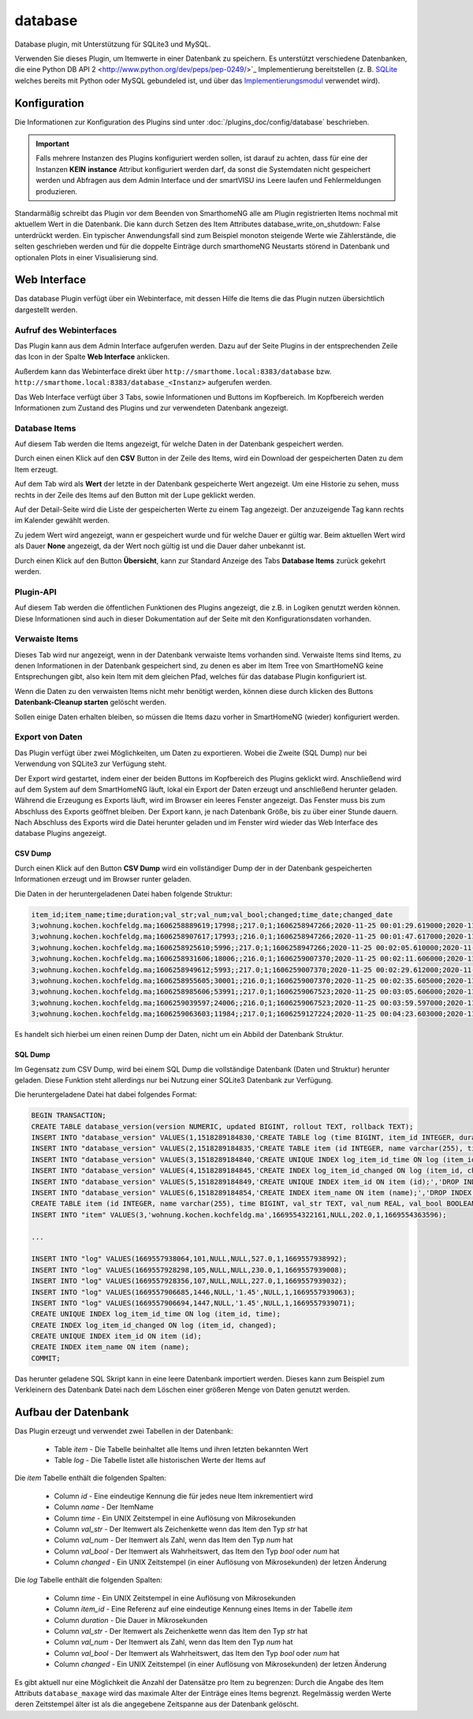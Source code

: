 .. index:: Plugins; database (Datenbank Unterstützung)
.. index:: database

========
database
========

.. image:: webif/static/img/plugin_logo.png
   :alt: plugin logo
   :width: 300px
   :height: 300px
   :scale: 50 %
   :align: left

Database plugin, mit Unterstützung für SQLite3 und MySQL.

Verwenden Sie dieses Plugin, um Itemwerte in einer Datenbank zu speichern. Es unterstützt
verschiedene Datenbanken, die eine Python DB API 2 <http://www.python.org/dev/peps/pep-0249/>`_ Implementierung
bereitstellen (z. B. `SQLite <http://docs.python.org/3.2/library/sqlite3.html>`_
welches bereits mit Python oder MySQL gebundeled ist, und über das
`Implementierungsmodul <https://wiki.python.org/moin/MySQL>`_ verwendet wird).

Konfiguration
=============

Die Informationen zur Konfiguration des Plugins sind unter :doc:`/plugins_doc/config/database` beschrieben.

.. important::

   Falls mehrere Instanzen des Plugins konfiguriert werden sollen, ist darauf zu achten, dass für eine der Instanzen
   **KEIN** **instance** Attribut konfiguriert werden darf, da sonst die Systemdaten nicht gespeichert werden und
   Abfragen aus dem Admin Interface und der smartVISU ins Leere laufen und Fehlermeldungen produzieren.

Standarmäßig schreibt das Plugin vor dem Beenden von SmarthomeNG alle am Plugin registrierten Items nochmal mit aktuellem
Wert in die Datenbank. Die kann durch Setzen des Item Attributes database_write_on_shutdown: False unterdrückt werden.
Ein typischer Anwendungsfall sind zum Beispiel monoton steigende Werte wie Zählerstände, die selten geschrieben werden
und für die doppelte Einträge durch smarthomeNG Neustarts störend in Datenbank und optionalen Plots in einer
Visualisierung sind.


Web Interface
=============

Das database Plugin verfügt über ein Webinterface, mit dessen Hilfe die Items die das Plugin nutzen
übersichtlich dargestellt werden.


Aufruf des Webinterfaces
------------------------

Das Plugin kann aus dem Admin Interface aufgerufen werden. Dazu auf der Seite Plugins in der entsprechenden
Zeile das Icon in der Spalte **Web Interface** anklicken.

Außerdem kann das Webinterface direkt über ``http://smarthome.local:8383/database`` bzw.
``http://smarthome.local:8383/database_<Instanz>`` aufgerufen werden.

Das Web Interface verfügt über 3 Tabs, sowie Informationen und Buttons im Kopfbereich. Im Kopfbereich werden
Informationen zum Zustand des Plugins und zur verwendeten Datenbank angezeigt.


Database Items
--------------

Auf diesem Tab werden die Items angezeigt, für welche Daten in der Datenbank gespeichert werden.

.. image:: assets/webif_databaseitems.jpg
   :class: screenshot

Durch einen einen Klick auf den **CSV** Button in der Zeile des Items, wird ein Download der gespeicherten Daten
zu dem Item erzeugt.

Auf dem Tab wird als **Wert** der letzte in der Datenbank gespeicherte Wert angezeigt. Um eine Historie zu sehen,
muss rechts in der Zeile des Items auf den Button mit der Lupe geklickt werden.

Auf der Detail-Seite wird die Liste der gespeicherten Werte zu einem Tag angezeigt. Der anzuzeigende Tag kann rechts
im Kalender gewählt werden.

.. image:: assets/webif_details.jpg
   :class: screenshot

Zu jedem Wert wird angezeigt, wann er gespeichert wurde und für welche Dauer er gültig war. Beim aktuellen Wert
wird als Dauer **None** angezeigt, da der Wert noch gültig ist und die Dauer daher unbekannt ist.

Durch einen Klick auf den Button **Übersicht**, kann zur Standard Anzeige des Tabs **Database Items** zurück gekehrt
werden.


Plugin-API
----------

Auf diesem Tab werden die öffentlichen Funktionen des Plugins angezeigt, die z.B. in Logiken genutzt werden können.
Diese Informationen sind auch in dieser Dokumentation auf der Seite mit den Konfigurationsdaten vorhanden.

.. image:: assets/webif_pluginapi.jpg
   :class: screenshot


Verwaiste Items
---------------

Dieses Tab wird nur angezeigt, wenn in der Datenbank verwaiste Items vorhanden sind. Verwaiste Items sind Items, zu
denen Informationen in der Datenbank gespeichert sind, zu denen es aber im Item Tree von SmartHomeNG keine
Entsprechungen gibt, also kein Item mit dem gleichen Pfad, welches für das database Plugin konfiguriert ist.

.. image:: assets/webif_orphanitems.jpg
   :class: screenshot

Wenn die Daten zu den verwaisten Items nicht mehr benötigt werden, können diese durch klicken des Buttons
**Datenbank-Cleanup starten** gelöscht werden.

Sollen einige Daten erhalten bleiben, so müssen die Items dazu vorher in SmartHomeNG (wieder) konfiguriert werden.


Export von Daten
----------------

Das Plugin verfügt über zwei Möglichkeiten, um Daten zu exportieren. Wobei die Zweite (SQL Dump) nur bei Verwendung
von SQLite3 zur Verfügung steht.

Der Export wird gestartet, indem einer der beiden Buttons im Kopfbereich des Plugins geklickt wird.
Anschließend wird auf dem System auf dem SmartHomeNG läuft, lokal ein Export der Daten erzeugt und anschließend
herunter geladen. Während die Erzeugung es Exports läuft, wird im Browser ein leeres Fenster angezeigt. Das
Fenster muss bis zum Abschluss des Exports geöffnet bleiben. Der Export kann, je nach Datenbank Größe, bis
zu über einer Stunde dauern. Nach Abschluss des Exports wird die Datei herunter geladen und im Fenster wird wieder das
Web Interface des database Plugins angezeigt.


CSV Dump
~~~~~~~~

Durch einen Klick auf den Button **CSV Dump** wird ein vollständiger Dump der in der Datenbank gespeicherten
Informationen erzeugt und im Browser runter geladen.

Die Daten in der heruntergeladenen Datei haben folgende Struktur:

.. code-block:: text

    item_id;item_name;time;duration;val_str;val_num;val_bool;changed;time_date;changed_date
    3;wohnung.kochen.kochfeldg.ma;1606258889619;17998;;217.0;1;1606258947266;2020-11-25 00:01:29.619000;2020-11-25 00:02:27.266000
    3;wohnung.kochen.kochfeldg.ma;1606258907617;17993;;216.0;1;1606258947266;2020-11-25 00:01:47.617000;2020-11-25 00:02:27.266000
    3;wohnung.kochen.kochfeldg.ma;1606258925610;5996;;217.0;1;1606258947266;2020-11-25 00:02:05.610000;2020-11-25 00:02:27.266000
    3;wohnung.kochen.kochfeldg.ma;1606258931606;18006;;216.0;1;1606259007370;2020-11-25 00:02:11.606000;2020-11-25 00:03:27.370000
    3;wohnung.kochen.kochfeldg.ma;1606258949612;5993;;217.0;1;1606259007370;2020-11-25 00:02:29.612000;2020-11-25 00:03:27.370000
    3;wohnung.kochen.kochfeldg.ma;1606258955605;30001;;216.0;1;1606259007370;2020-11-25 00:02:35.605000;2020-11-25 00:03:27.370000
    3;wohnung.kochen.kochfeldg.ma;1606258985606;53991;;217.0;1;1606259067523;2020-11-25 00:03:05.606000;2020-11-25 00:04:27.523000
    3;wohnung.kochen.kochfeldg.ma;1606259039597;24006;;216.0;1;1606259067523;2020-11-25 00:03:59.597000;2020-11-25 00:04:27.523000
    3;wohnung.kochen.kochfeldg.ma;1606259063603;11984;;217.0;1;1606259127224;2020-11-25 00:04:23.603000;2020-11-25 00:05:27.224000

Es handelt sich hierbei um einen reinen Dump der Daten, nicht um ein Abbild der Datenbank Struktur.


SQL Dump
~~~~~~~~

Im Gegensatz zum CSV Dump, wird bei einem SQL Dump die vollständige Datenbank (Daten und Struktur) herunter geladen.
Diese Funktion steht allerdings nur bei Nutzung einer SQLite3 Datenbank zur Verfügung.

Die heruntergeladene Datei hat dabei folgendes Format:

.. code-block:: text

    BEGIN TRANSACTION;
    CREATE TABLE database_version(version NUMERIC, updated BIGINT, rollout TEXT, rollback TEXT);
    INSERT INTO "database_version" VALUES(1,1518289184830,'CREATE TABLE log (time BIGINT, item_id INTEGER, duration BIGINT, val_str TEXT, val_num REAL, val_bool BOOLEAN, changed BIGINT);','DROP TABLE log;');
    INSERT INTO "database_version" VALUES(2,1518289184835,'CREATE TABLE item (id INTEGER, name varchar(255), time BIGINT, val_str TEXT, val_num REAL, val_bool BOOLEAN, changed BIGINT);','DROP TABLE item;');
    INSERT INTO "database_version" VALUES(3,1518289184840,'CREATE UNIQUE INDEX log_item_id_time ON log (item_id, time);','DROP INDEX log_item_id_time;');
    INSERT INTO "database_version" VALUES(4,1518289184845,'CREATE INDEX log_item_id_changed ON log (item_id, changed);','DROP INDEX log_item_id_changed;');
    INSERT INTO "database_version" VALUES(5,1518289184849,'CREATE UNIQUE INDEX item_id ON item (id);','DROP INDEX item_id;');
    INSERT INTO "database_version" VALUES(6,1518289184854,'CREATE INDEX item_name ON item (name);','DROP INDEX item_name;');
    CREATE TABLE item (id INTEGER, name varchar(255), time BIGINT, val_str TEXT, val_num REAL, val_bool BOOLEAN, changed BIGINT);
    INSERT INTO "item" VALUES(3,'wohnung.kochen.kochfeldg.ma',1669554322161,NULL,202.0,1,1669554363596);

    ...

    INSERT INTO "log" VALUES(1669557938064,101,NULL,NULL,527.0,1,1669557938992);
    INSERT INTO "log" VALUES(1669557928298,105,NULL,NULL,230.0,1,1669557939008);
    INSERT INTO "log" VALUES(1669557928356,107,NULL,NULL,227.0,1,1669557939032);
    INSERT INTO "log" VALUES(1669557906685,1446,NULL,'1.45',NULL,1,1669557939063);
    INSERT INTO "log" VALUES(1669557906694,1447,NULL,'1.45',NULL,1,1669557939071);
    CREATE UNIQUE INDEX log_item_id_time ON log (item_id, time);
    CREATE INDEX log_item_id_changed ON log (item_id, changed);
    CREATE UNIQUE INDEX item_id ON item (id);
    CREATE INDEX item_name ON item (name);
    COMMIT;

Das herunter geladene SQL Skript kann in eine leere Datenbank importiert werden. Dieses kann zum Beispiel zum
Verkleinern des Datenbank Datei nach dem Löschen einer größeren Menge von Daten genutzt werden.


Aufbau der Datenbank
====================

Das Plugin erzeugt und verwendet zwei Tabellen in der Datenbank:

  * Table `item` - Die Tabelle beinhaltet alle Items und ihren letzten bekannten Wert
  * Table `log` - Die Tabelle listet alle historischen Werte der Items auf


Die `item` Tabelle enthält die folgenden Spalten:

  * Column `id` - Eine eindeutige Kennung die für jedes neue Item inkrementiert wird
  * Column `name` - Der ItemName
  * Column `time` - Ein UNIX Zeitstempel in eine Auflösung von Mikrosekunden
  * Column `val_str` - Der Itemwert als Zeichenkette wenn das Item den Typ `str` hat
  * Column `val_num` - Der Itemwert als Zahl, wenn das Item den Typ `num` hat
  * Column `val_bool` - Der Itemwert als Wahrheitswert, das Item den Typ `bool` oder `num` hat
  * Column `changed` - Ein UNIX Zeitstempel (in einer Auflösung von Mikrosekunden) der letzen Änderung

Die `log` Tabelle enthält die folgenden Spalten:

  * Column `time` - Ein UNIX Zeitstempel in eine Auflösung von Mikrosekunden
  * Column `item_id` - Eine Referenz auf eine eindeutige Kennung eines Items in der Tabelle `item`
  * Column `duration` - Die Dauer in Mikrosekunden
  * Column `val_str` - Der Itemwert als Zeichenkette wenn das Item den Typ `str` hat
  * Column `val_num` - Der Itemwert als Zahl, wenn das Item den Typ `num` hat
  * Column `val_bool` - Der Itemwert als Wahrheitswert, das Item den Typ `bool` oder `num` hat
  * Column `changed` - Ein UNIX Zeitstempel (in einer Auflösung von Mikrosekunden) der letzen Änderung

Es gibt aktuell nur eine Möglichkeit die Anzahl der Datensätze pro Item zu begrenzen:
Durch die Angabe des Item Attributs ``database_maxage`` wird das maximale Alter der Einträge eines Items begrenzt.
Regelmässig werden Werte deren Zeitstempel älter ist als die angegebene Zeitspanne aus der Datenbank gelöscht.
